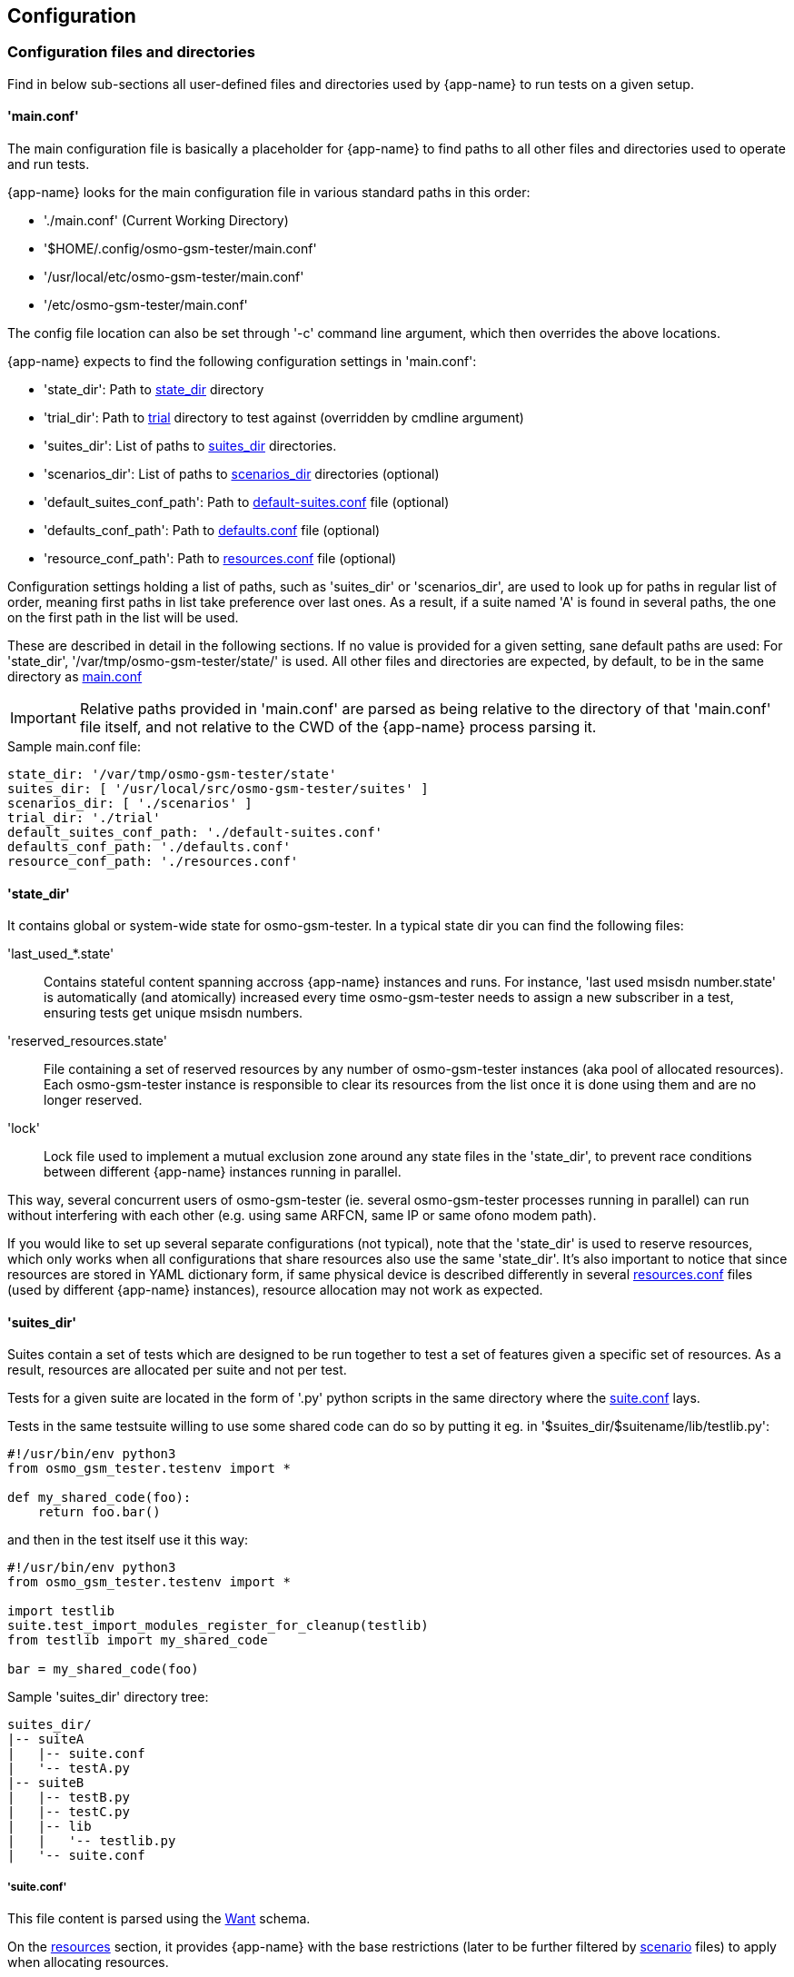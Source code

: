 == Configuration

[[config]]
=== Configuration files and directories

Find in below sub-sections all user-defined files and directories used by
{app-name} to run tests on a given setup.

[[config_main]]
==== 'main.conf'

The main configuration file is basically a placeholder for {app-name} to find
paths to all other files and directories used to operate and run tests.

{app-name} looks for the main configuration file in various standard paths in
this order:

- './main.conf' (Current Working Directory)
- '$HOME/.config/osmo-gsm-tester/main.conf'
- '/usr/local/etc/osmo-gsm-tester/main.conf'
- '/etc/osmo-gsm-tester/main.conf'

The config file location can also be set through '-c' command line argument, which
then overrides the above locations.

{app-name} expects to find the following configuration settings in 'main.conf':

- 'state_dir': Path to <<state_dir,state_dir>> directory
- 'trial_dir': Path to <<trials,trial>> directory to test against (overridden by cmdline argument)
- 'suites_dir': List of paths to <<suites_dir,suites_dir>> directories.
- 'scenarios_dir': List of paths to <<scenarios_dir,scenarios_dir>> directories (optional)
- 'default_suites_conf_path': Path to <<default_suites_conf,default-suites.conf>> file (optional)
- 'defaults_conf_path': Path to <<defaults_conf,defaults.conf>> file (optional)
- 'resource_conf_path': Path to <<resource_conf,resources.conf>> file (optional)

Configuration settings holding a list of paths, such as 'suites_dir' or
'scenarios_dir', are used to look up for paths in regular list of order, meaning
first paths in list take preference over last ones. As a result, if a suite
named 'A' is found in several paths, the one on the first path in the list will
be used.

These are described in detail in the following sections. If no value is provided
for a given setting, sane default paths are used: For 'state_dir',
'/var/tmp/osmo-gsm-tester/state/' is used. All other files and directories are
expected, by default, to be in the same directory as <<config_main,main.conf>>

IMPORTANT: Relative paths provided in 'main.conf' are parsed as being relative
to the directory of that 'main.conf' file itself, and not relative to the CWD
of the {app-name} process parsing it.

.Sample main.conf file:
----
state_dir: '/var/tmp/osmo-gsm-tester/state'
suites_dir: [ '/usr/local/src/osmo-gsm-tester/suites' ]
scenarios_dir: [ './scenarios' ]
trial_dir: './trial'
default_suites_conf_path: './default-suites.conf'
defaults_conf_path: './defaults.conf'
resource_conf_path: './resources.conf'
----

[[state_dir]]
==== 'state_dir'

It contains global or system-wide state for osmo-gsm-tester. In a typical state
dir you can find the following files:

'last_used_*.state'::
	Contains stateful content spanning accross {app-name} instances and
	runs. For instance, 'last used msisdn number.state' is automatically
	(and atomically) increased every time osmo-gsm-tester needs to assign a
	new subscriber in a test, ensuring tests get unique msisdn numbers.
'reserved_resources.state'::
	File containing a set of reserved resources by any number of
	osmo-gsm-tester instances (aka pool of allocated resources). Each
	osmo-gsm-tester instance is responsible to clear its resources from the
	list once it is done using them and are no longer reserved.
'lock'::
	Lock file used to implement a mutual exclusion zone around any state
	files in the 'state_dir', to prevent race conditions between different
	{app-name} instances running in parallel.

This way, several concurrent users of osmo-gsm-tester (ie. several
osmo-gsm-tester processes running in parallel) can run without interfering with
each other (e.g. using same ARFCN, same IP or same ofono modem path).

If you would like to set up several separate configurations (not typical), note
that the 'state_dir' is used to reserve resources, which only works when all
configurations that share resources also use the same 'state_dir'. It's also
important to notice that since resources are stored in YAML dictionary form, if
same physical device is described differently in several
<<resource_conf,resources.conf>> files (used by different {app-name} instances),
resource allocation may not work as expected.

[[suites_dir]]
==== 'suites_dir'

Suites contain a set of tests which are designed to be run together to test a
set of features given a specific set of resources. As a result, resources are
allocated per suite and not per test.

Tests for a given suite are located in the form of '.py' python scripts in the
same directory where the <<suite_conf,suite.conf>> lays.

Tests in the same testsuite willing to use some shared code can do so by putting
it eg. in '$suites_dir/$suitename/lib/testlib.py':
----
#!/usr/bin/env python3
from osmo_gsm_tester.testenv import *

def my_shared_code(foo):
    return foo.bar()
----

and then in the test itself use it this way:
----
#!/usr/bin/env python3
from osmo_gsm_tester.testenv import *

import testlib
suite.test_import_modules_register_for_cleanup(testlib)
from testlib import my_shared_code

bar = my_shared_code(foo)
----

.Sample 'suites_dir' directory tree:
----
suites_dir/
|-- suiteA
|   |-- suite.conf
|   '-- testA.py
|-- suiteB
|   |-- testB.py
|   |-- testC.py
|   |-- lib
|   |   '-- testlib.py
|   '-- suite.conf
----

[[suite_conf]]
===== 'suite.conf'

This file content is parsed using the <<schema_want,Want>> schema.

On the <<schema_want,resources>> section, it provides {app-name} with the base restrictions
(later to be further filtered by <<scenario_conf,scenario>> files) to apply when
allocating resources.

It can also override attributes for the allocated resources through the
<<schema_want,modifiers>> section (to be further modified by
<<scenario_conf,scenario>> files later on). Similarly it can do the same for
general configuration options (no per-resource) through the
<<schema_want,config>> section.

The _schema_ section allows defining a suite's own schema used to validate
parameters passed to it later on through <<scenario_conf,scenario>> files (See
<<scenario_suite_params>>), and which can be retrieved by tests using the
_tenv.config_suite_specific()_ and _tenv.config_test_specific()_ APIs. The first
one will provide the whole dictionary under schema, while the later will return
the dictionary immediatelly inside the former and matching the test name being
run. For instance, if _tenv.config_test_specific()_ is called from test
_a_suite_test_foo.py_, the method will return the contents under dictionary with
key _a_suite_test_foo_.

.Sample 'suite.conf' file:
----
resources:
  ip_address:
  - times: 9 # msc, bsc, hlr, stp, mgw*2, sgsn, ggsn, iperf3srv
  bts:
  - times: 1
  modem:
  - times: 2
    features:
    - gprs
    - voice
  - times: 2
    features:
    - gprs

config:
  bsc:
    net:
      codec_list:
      - fr1

schema:
  some_suite_parameter: 'uint'
  a_suite_test_foo:
    one_test_parameter_for_test_foo: 'str'
    another_test_parameter_for_test_foo: ['bool_str']

config:
  suite:
    <suite_name>:
      some_suite_parameter: 3
      a_suite_test_foo:
        one_test_parameter_for_test_foo: 'hello'
        timeout: 30 <1>
----
<1> The per-test _timeout_ attribute is implicitly defined for all tests with
type _duration_, and will trigger a timeout if test doesn't finish in time
specified.

[[scenarios_dir]]
==== 'scenarios_dir'

This dir contains scenario configuration files.

.Sample 'scenarios_dir' directory tree:
----
scenarios_dir/
|-- scenarioA.conf
'-- scenarioB.conf
----

[[scenario_conf]]
===== 'scenario conf file'
Scenarios define further constraints to serve the resource requests of a
<<suite_conf,suite.conf>>, ie. to select specific resources from the general
resource pool specified in <<resource_conf,resources.conf>>.

If only one resource is specified in the scenario, then the resource allocator
assumes the restriction is to be applied to the first resource and that remaining
resources have no restrictions to be taken into consideration.

To apply restrictions only on the second resource, the first element can be left
emtpy, like:

----
resources:
  bts:
  - {}
  - type: osmo-bts-sysmo
----

On the 'osmo_gsm_tester.py' command line and the
<<default_suites_conf,default_suites.conf>>, any number of such scenario
configurations can be combined in the form:

----
<suite_name>:<scenario>[+<scenario>[+...]]
----

e.g.

----
my_suite:sysmo+tch_f+amr
----

*_Parametrized scenario conf files_*:

Furthermore, scenario '.conf' files can be parametrized. The concept is similar to that
of systemd's Template Unit Files. That is, an scenario file can be written so
that some values inside it can be passed at the time of referencing the
scenario name. The idea behind its existence is to re-use the same
scenario file for a set of attributes which are changed and that can have a lot
of different values. For instance, if a scenario is aimed at setting or
filtering some specific attribute holding an integer value, without parametrized
scenarios then a separate file would be needed for each value the user wanted to use.

A parametrized scenario file, similar to systemd Template Unit Files,
contain the character '@' in their file name, ie follow the syntax below:
----
scenario-name@param1,param2,param3,[...],paramN.conf
----

Then, its content can be written this way:
----
$ cat $scenario_dir/my-parametrized-scenario@.conf
resources:
  enb:
  - type: srsenb
    rf_dev_type: ${param1}
modifiers:
  enb:
    - num_prb: ${param2}
----

Finally, it can be referenced during {app-name} execution this way, for instance
when running a suite named '4g':
----
- 4g:my-parametrized-scenario@uhd,6
----
This way {app-name} when parsing the scenarios and combining them with the suite will::
. Find out it is parametrized (name contains '@').
. Split the name
  ('my-parametrized-scenario') from the parameter list (param1='uhd', param2='6')
. Attempt to match a '.conf' file fully matching name and parameters (hence
  specific content can be set for specific values while still using parameters
  for general values), and otherwise match only by name.
. Generate the final
  scenario content from the template available in the matched '.conf' file.

[[scenario_suite_params]]
*_Scenario to set suite/test parameters_*:

First, the suite needs to define its schema in its <<suite_conf,suite.conf>>
file. Check <<suite_conf>> on how to do so.

For instance, for a suite named 'mysuite' containing a test 'a_suite_test_foo.py', and containing this schema in its <<suite_conf,suite.conf>> file:
----
schema:
  some_suite_parameter: 'uint'
  a_suite_test_foo:
    one_test_parameter_for_test_foo: 'str'
    another_test_parameter_for_test_foo: ['bool_str']
----

One could define a parametrized scenario 'myparamscenario@.conf' like this:
----
config:
  suite:
    mysuite:
      some_suite_parameter: ${param1}
      a_suite_test_foo:
        one_test_parameter_for_test_foo: ${param2}
        another_test_parameter_for_test_foo: ['true', 'false', 'false', 'true']
----

And use it in {app-name} this way:
----
mysuite:myparamscenario@4,hello.conf
----

[[resources_conf]]
==== 'resources.conf'

//TODO: update this section
The 'resources.conf' file defines which hardware is connected to the main unit,
as well as which limited configuration items (like IP addresses or ARFCNs)
should be used.

A 'resources.conf' is validated by the <<schema_resources,resources schema>>.
That means it is structured as a list of items for each resource type, where
each item has one or more attributes -- looking for an example, see {app-name}
subdirectory _doc/examples_.

Side note: at first sight it might make sense to the reader to rather structure
e.g. the 'ip_address' or 'arfcn' configuration as +
'"arfcn: GSM-1800: [512, 514, ...]"', +
but the more verbose format is chosen in general to stay consistent with the
general structure of resource configurations, which the resource allocation
algorithm uses to resolve required resources according to their traits. These
configurations look cumbersome because they exhibit only one trait / a trait
that is repeated numerous times. No special notation for these cases is
available (yet).

[[default_suites_conf]]
==== 'default-suites.conf'

The 'default-suites.conf' file contains a YAML list of 'suite:scenario+scenario+...'
combination strings as defined by the 'osmo-gsm-tester.py -s' commandline
option. If invoking the 'osmo-gsm-tester.py' without any suite definitions, the
'-s' arguments are taken from this file instead. Each of these suite + scenario
combinations is run in sequence.

A suite name must match the name of a directory in the
<<suites_dir,suites_dir/>> as defined by <<main_conf,main.conf>>.

A scenario name must match the name of a configuration file in the
<<scenarios_dir,scnearios_dir/>> as defined by <<main_conf,main.conf>>
(optionally without the '.conf' suffix).

.Sample 'default-suites.conf' file:
----
- sms:sysmo
- voice:sysmo+tch_f
- voice:sysmo+tch_h
- voice:sysmo+dyn_ts
- sms:trx
- voice:trx+tch_f
- voice:trx+tch_h
- voice:trx+dyn_ts
----

==== 'defaults.conf'

In {app-name} object instances requested by the test and created by the suite
relate to a specific allocated resource. That's not always the case, and even if
it the case the information stored in <<resources_conf,resources.conf>> for that
resource may not contain tons of attributes which the object class needs to
manage the resource.

For this exact reason, the 'defaults.conf' file exist. It contains a set of
default attributes and values (in YAML format) that object classes can use to
fill in the missing gaps, or to provide values which can easily be changed or
overwritten by <<suite_conf,suite.conf>> or <<scenario_conf,scenario.conf>>
files through modifiers.

Each binary run by osmo-gsm-tester, e.g. 'osmo-nitb' or 'osmo-bts-sysmo',
typically has a configuration file template that is populated with values for a
trial run. Hence, a <<suite_conf,suite.conf>>, <<scenario_conf,scenario.conf>>
or a <<resources_conf,resources.conf>> providing a similar setting always has
precedence over the values given in a 'defaults.conf'


.Sample 'defaults.conf' file:
----
nitb:
  net:
    mcc: 901
    mnc: 70
    short_name: osmo-gsm-tester-nitb
    long_name: osmo-gsm-tester-nitb
    auth_policy: closed
    encryption: a5_0

bsc:
  net:
    mcc: 901
    mnc: 70
    short_name: osmo-gsm-tester-msc
    long_name: osmo-gsm-tester-msc
    auth_policy: closed
    encryption: a5_0
    authentication: optional

msc:
  net:
    mcc: 901
    mnc: 70
    short_name: osmo-gsm-tester-msc
    long_name: osmo-gsm-tester-msc
    auth_policy: closed
    encryption: a5_0
    authentication: optional

bsc_bts:
  location_area_code: 23
  base_station_id_code: 63
  stream_id: 255
  osmobsc_bts_type: osmo-bts
  trx_list:
  - nominal_power: 23
    max_power_red: 0
    arfcn: 868
    timeslot_list:
    - phys_chan_config: CCCH+SDCCH4
    - phys_chan_config: SDCCH8
    - phys_chan_config: TCH/F_TCH/H_PDCH
    - phys_chan_config: TCH/F_TCH/H_PDCH
    - phys_chan_config: TCH/F_TCH/H_PDCH
    - phys_chan_config: TCH/F_TCH/H_PDCH
    - phys_chan_config: TCH/F_TCH/H_PDCH
    - phys_chan_config: TCH/F_TCH/H_PDCH
----

=== Schemas

All configuration attributes in {app-name} are stored and provided as YAML
files, which are handled internally mostly as sets of dictionaries, lists and
scalars. Each of these configurations have a known format (set of keys and
values), which is called 'schema'. Each provided configuration is validated
against its 'schema' at parse time. Hence, 'schemas' can be seen as a namespace
containing a structured tree of configuration attributes. Each attribute has a
schema type assigned which constrains the type of value it can hold.

There are several well-known schemas used across {app-name}, and they are
described in following sub-sections.

[[schema_main_cfg]]
==== Schema 'main config'

This schema defines all the attributes available in {app-name} the main
configuration file <<main_conf,main.conf>>, and it is used to validate it.

[[schema_resources]]
==== Schema 'resources'

This schema defines all the attributes which can be assigned to
a _resource_, and it is used to validate the <<resources_conf,resources.conf>>
file. Hence, the <<resources_conf,resources.conf>> contains a list of elements
for each resource type. This schema is also used and extended by the
<<schema_want,'want' schema>>.

It is important to understand that the content in this schema refers to a list of
resources for each resource class. Since a list is ordered by definition, it
clearly identifies specific resources by order. This is important when applying
filters or modifiers, since they are applied per-resource in the list. One can
for instance apply attribute A to first resource of class C, while not applying
it or applying another attribute B to second resources of the same class. As a
result, complex forms can be used to filter and modify a list of resources
required by a testsuite.

On the other hand, it's also important to note that lists for simple or scalar
types are currently being treated as unordered sets, which mean combination of
filters or modifiers apply differently. In the future, it may be possible to
have both behaviors for scalar/simple types by using also the YAML 'set' type in
{app-name}.

//TODO: update this list and use a table for each resource type in its own object section
////
These kinds of resources and their attributes are known:

'ip_address'::
	List of IP addresses to run osmo-nitb instances on. The main unit
	typically has a limited number of such IP addresses configured, which
	the connected BTS models can see on their network.
  'addr':::
	IPv4 address of the local interface.

'bts'::
	List of available BTS hardware.
  'label':::
	human readable label for your own reference
  'type':::
	which way to launch this BTS, one of
	- 'osmo-bts-sysmo'
	- 'osmo-bts-trx'
	- 'osmo-bts-octphy'
	- 'ipa-nanobts'
  'ipa_unit_id':::
	ip.access unit id to be used by the BTS, written into BTS and BSC config.
  'addr':::
	Remote IP address of the BTS for BTS like sysmoBTS, and local IP address
	to bind to for locally run BTS such as osmo-bts-trx.
  'band':::
	GSM band that this BTS shoud use (*TODO*: allow multiple bands). One of:
	- 'GSM-1800'
	- 'GSM-1900'
	- (*TODO*: more bands)
  'trx_list':::
	Specific TRX configurations for this BTS. There should be as many of
	these as the BTS has TRXes. (*TODO*: a way to define >1 TRX without
	special configuration for them.)
    'hw_addr'::::
	Hardware (MAC) address of the TRX in the form of '11:22:33:44:55:66',
	only used for osmo-bts-octphy.  (*TODO*: and nanobts??)
    'net_device'::::
	Local network device to reach the TRX's 'hw_addr' at, only used for
	osmo-bts-octphy. Example: 'eth0'.
    'nominal_power'::::
	Nominal power to be used by the TRX.
    'max_power_red'::::
	Max power reduction to apply to the nominal power of the TRX.
'arfcn'::
	List of ARFCNs to use for running BTSes, which defines the actual RF
	frequency bands used.
  'arfcn':::
	ARFCN number, see e.g.
	https://en.wikipedia.org/wiki/Absolute_radio-frequency_channel_number
	(note that the resource type 'arfcn' contains an item trait also named
	'arfcn').
  'band':::
	GSM band name to use this ARFCN for, same as for 'bts:band' above.

'modem'::
	List of modems reachable via ofono and information on the inserted SIM
	card. (Note: the MSISDN is allocated dynamically in test scripts).
  'label':::
	Human readable label for your own reference, which also appears in logs.
  'path':::
	Ofono's path for this modem, like '/modemkind_99'.
  'imsi':::
	IMSI of the inserted SIM card, like '"123456789012345"'.
  'ki':::
	16 byte authentication/encryption KI of the inserted SIM card, in
	hexadecimal notation (32 characters) like +
	'"00112233445566778899aabbccddeeff"'.
  'auth_algo':::
	Authentication algorithm to be used with the SIM card. One of:
	- 'none'
	- 'xor'
	- 'comp128v1'
  'ciphers':::
	List of ciphers that this modem supports, used to match
	requirements in suites or scenarios. Any combination of:
	- 'a5_0'
	- 'a5_1'
	- 'a5_2'
	- 'a5_3'
	- 'a5_4'
	- 'a5_5'
	- 'a5_6'
	- 'a5_7'
  'features':::
	List of features that this modem supports, used to match requirements in
	suites or scenarios. Any combination of:
	- 'sms'
	- 'gprs'
	- 'voice'
	- 'ussd'
////

[[schema_want]]
==== Schema 'want'

This schema is basically the same as the <<schema_resources,resources>> one, but
with an extra 'times' attribute for each resource item. All 'times' attributes
are expanded before matching. For example, if a 'suite.conf' requests two BTS,
one may enforce that both BTS should be of type 'osmo-bts-sysmo' in these ways:

----
resources:
  bts:
  - type: osmo-bts-sysmo
  - type: osmo-bts-sysmo
----

or alternatively,

----
resources:
  bts:
  - times: 2
    type: osmo-bts-sysmo
----

[[schema_config]]
==== Schema 'config'

This schema defines all the attributes which can be used by object classes or
tests during test execution. The main difference between this schema and the
<<schema_resources,resources>> schema is that the former contains configuration
to be applied globally for all objects being used, while the later applies
attributes to a specific object in the list of allocated resources. This schema
hence allows setting attributes for objects which are not allocated as resources
and hence not directly accessible through scenarios, like a BSC or an iperf3
client.

This schema is built dynamically at runtime from content registered by:
- object classes registering their own attributes
- test suite registering their own attributes through <<suite_conf,suite.conf>>
  and tests being able to later retrieve them through 'testenv' API.

[[schema_all]]
==== Schema 'all'

This schema is basically an aggregated namespace for <<schema_want,want>> schema
and <<schema_config,config>> schema, and is the one used by
<<suite_conf,suite.conf>> and <<scenario_conf,scenario.conf>> files. It contains
these main element sections:::

[[schema_all_sec_resources]]
- Section 'resources': Contains a set of elements validated with <<schema_want,want>>
  schema. In  <<suite_conf,suite.conf>> it is used to construct the list of
  requested resources. In  <<scenario_conf,scenario.conf>>, it is used to inject
  attributes to the initial <<suite_conf,suite.conf>> _resources_ section and
  hence further restrain it.
[[schema_all_sec_modifiers]]
- Section 'modifiers': Both in <<suite_conf,suite.conf>> and
  <<scenario_conf,scenario.conf>>, values presented in here are injected into
  the content of the <<schema_all_sec_resources,resources section>> after
  _resource_ allocation, hereby overwriting attributes passed to the object
  class instance managing the specific _resource_ (matches by resource type and
  list position). Since it is combined with the content of
  <<schema_all_sec_resources,resources section>>, it is clear that the
  <<schema_want,want schema>> is used to validate this content.
[[schema_all_sec_config]]
- Section 'config': Contains configuration attributes for {app-name} object
  classes which are not _resources_, and hence cannot be configured with
  <<schema_all_sec_modifiers,modifiers>>. They can overwrite values provided in the
  <<defaults_conf,defaults.conf>> file. Content in this section follows the
  <<schema_config,config>> schema.

=== Example Setup

{app-name} comes with an example official setup which is the one used to run
Osmocom's setup. There are actually two different available setups: a
production one and an RnD one, used to develop {app-name} itself. These two set
ups share mostly all configuration, main difference being the
<<resources_conf,resources.conf>> file being used.

All {app-name} related configuration for that environment is publicly available
in 'osmo-gsm-tester.git' itself:

- <<main_conf,main.conf>>: Available Available under 'sysmocom/', with its paths
  already configured to take required bits from inside the git repository directory.
- <<suite_dir,suites_dir>>: Available under 'sysmocom/suites/'
- <<scenarios_dir,scenarios_dir>>: Available under 'sysmocom/scenarios/'
- <<resource_conf,resources.conf>>: Available under 'sysmocom/' as
  'resources.conf.prod' for Production setup and as 'resources.conf.rnd' for the
  RnD setup. One must use a symbolic link to have it available as
  'resources.conf'.

There are also small sample setups under the 'doc/examples/' directory to
showcase how to set up different types of networks.

==== Typical Invocations

Each invocation of osmo-gsm-tester deploys a set of pre-compiled binaries for
the Osmocom core network as well as for the Osmocom based BTS models. To create
such a set of binaries, see <<trials>>.

Examples for launching test trials:

- Run the default suites (see <<default_suites_conf,default_suites.conf>>) on a
  given set of binaries from 'path/to/my-trial' with <<main_conf,main.conf>>
  available under a standard path:

----
osmo-gsm-tester.py path/to/my-trial
----

- Same as above, but run an explicit choice of 'suite:scenario' combinations:

----
osmo-gsm-tester.py path/to/my-trial -s sms:sysmo -s sms:trx -s sms:nanobts
----

- Same as above, but run one 'suite:scenario1+scenario2' combination, setting
  log level to 'debug' and enabling logging of full python tracebacks, and also
  only run just the 'mo_mt_sms.py' test from the suite, e.g. to investigate a
  test failure:

----
osmo-gsm-tester.py path/to/my-trial -s sms:sysmo+foobar -l dbg -T -t mo_mt
----

- Same as above, but tell {app-name} to read the 'main.conf' in specific
  directory 'path/to/my/main.conf':

----
osmo-gsm-tester.py -c path/to/my/main.conf path/to/my-trial -s sms:sysmo+foobar -l dbg -T -t mo_mt
----

A test script may also be run step-by-step in a python debugger, see
<<debugging>>.
